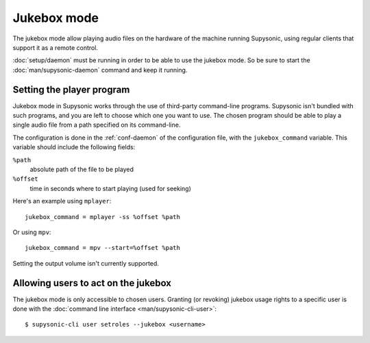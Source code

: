 Jukebox mode
============

The jukebox mode allow playing audio files on the hardware of the machine
running Supysonic, using regular clients that support it as a remote control.

:doc:`setup/daemon` must be running in order to be able to use the jukebox mode.
So be sure to start the :doc:`man/supysonic-daemon` command and keep it running.

Setting the player program
--------------------------

Jukebox mode in Supysonic works through the use of third-party command-line
programs. Supysonic isn't bundled with such programs, and you are left to
choose which one you want to use. The chosen program should be able to play a
single audio file from a path specified on its command-line.

The configuration is done in the :ref:`conf-daemon` of the configuration file,
with the ``jukebox_command`` variable. This variable should include the
following fields:

``%path``
   absolute path of the file to be played
``%offset``
   time in seconds where to start playing (used for seeking)

Here's an example using ``mplayer``::

   jukebox_command = mplayer -ss %offset %path

Or using ``mpv``::

   jukebox_command = mpv --start=%offset %path

Setting the output volume isn't currently supported.

Allowing users to act on the jukebox
------------------------------------

The jukebox mode is only accessible to chosen users. Granting (or revoking)
jukebox usage rights to a specific user is done with the
:doc:`command line interface <man/supysonic-cli-user>`::

   $ supysonic-cli user setroles --jukebox <username>
